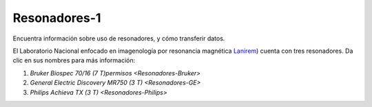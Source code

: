 Resonadores-1
====================


Encuentra información sobre uso de resonadores, y cómo transferir datos.

El Laboratorio Nacional enfocado en imagenología por resonancia magnética  `Lanirem <http://www.lanirem.inb.unam.mx/>`_) cuenta con tres resonadores. Da clic en sus nombres para más información:

1. `Bruker Biospec 70/16 (7 T)permisos <Resonadores-Bruker>`
2. `General Electric Discovery MR750 (3 T) <Resonadores-GE>`
3. `Philips Achieva TX (3 T) <Resonadores-Philips>`
